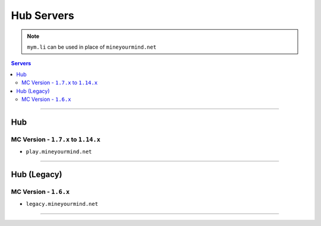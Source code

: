 ===========
Hub Servers
===========
.. note:: ``mym.li`` can be used in place of ``mineyourmind.net``
.. contents:: Servers
  :depth: 2
  :local:

----

Hub
^^^
MC Version - ``1.7.x`` to ``1.14.x``
------------------------------------

* ``play.mineyourmind.net``

----

Hub (Legacy)
^^^^^^^^^^^^
MC Version - ``1.6.x``
----------------------

* ``legacy.mineyourmind.net``

----

